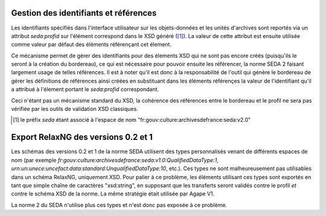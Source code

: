 Gestion des identifiants et références
---------------------------------------

Les identifiants spécifiés dans l'interface utilisateur sur les objets-données
et les unités d'archives sont reportés via un attribut `seda:profid` sur
l'élément correspond dans le XSD généré ([1]_). La valeur de cette attribut est
ensuite utilisée comme valeur par défaut des éléments référençant cet élement.

Ce mécanisme permet de gérer des identifiants pour des élements XSD qui ne sont
pas encore créés (puisqu'ils le seront à la création du bordereau), ce qui est
nécessaire pour pouvoir ensuite les référencer, la norme SEDA 2 faisant
largement usage de telles références. Il est à noter qu'il est donc à la
responsabilité de l'outil qui génère le bordereau de gérer les définitions de
références ainsi créées en substituant dans les éléments référençes la valeur de
l'identifiant qu'il a attribué à l'élement portant le `seda:profid`
correspondant.

Ceci n'étant pas un mécanisme standard du XSD, la cohérence des références entre
le bordereau et le profil ne sera pas vérifiée par les outils de validation XSD
classiques.


.. [1] le préfix `seda` étant associé à l'espace de nom
   "fr:gouv:culture:archivesdefrance:seda:v2.0"


Export RelaxNG des versions 0.2 et 1
------------------------------------

Les schémas des versions 0.2 et 1 de la norme SEDA utilisent des types personnalisés venant de
différents espaces de nom (par exemple
`fr:gouv:culture:archivesdefrance:seda:v1.0:QualifiedDataType:1`,
`urn:un:unece:uncefact:data:standard:UnqualifiedDataType:10`, etc.). Ces types ne sont
malheureusement pas utilisables dans un schéma RelaxNG, uniquement XSD. Pour palier à ce problème,
les éléments utilisant ces types sont exportés en tant que simple chaîne de caractères "xsd:string",
en supposant que les transferts seront validés contre le profil *et* contre le schéma XSD de la
norme. La même stratégie était utilisée par Agape V1.

La norme 2 du SEDA n'utilise plus ces types et n'est donc pas exposée à ce problème.
